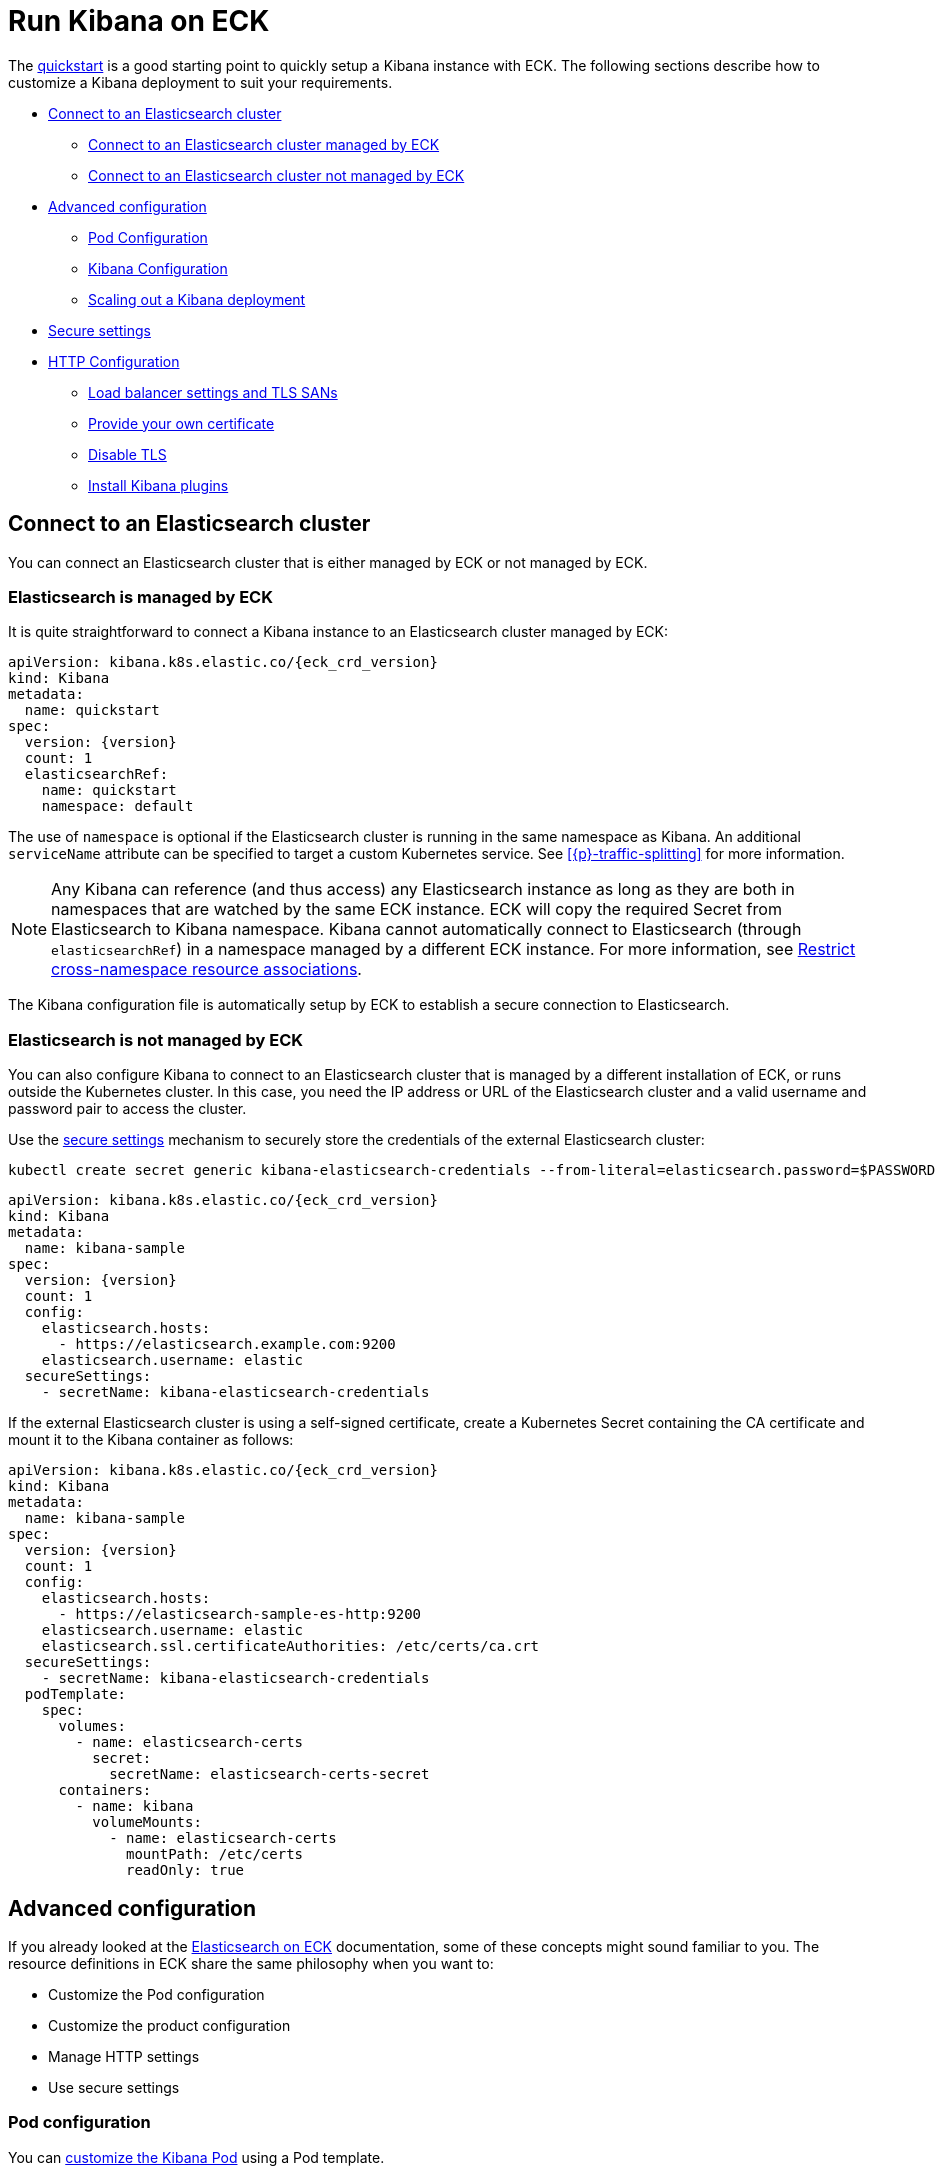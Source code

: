 :page_id: kibana
ifdef::env-github[]
****
link:https://www.elastic.co/guide/en/cloud-on-k8s/master/k8s-{page_id}.html[View this document on the Elastic website]
****
endif::[]
[id="{p}-{page_id}"]
= Run Kibana on ECK

The <<{p}-deploy-kibana,quickstart>> is a good starting point to quickly setup a Kibana instance with ECK.
The following sections describe how to customize a Kibana deployment to suit your requirements.

* <<{p}-kibana-es,Connect to an Elasticsearch cluster>>
** <<{p}-kibana-eck-managed-es,Connect to an Elasticsearch cluster managed by ECK>>
** <<{p}-kibana-external-es,Connect to an Elasticsearch cluster not managed by ECK>>
* <<{p}-kibana-advanced-configuration,Advanced configuration>>
** <<{p}-kibana-pod-configuration,Pod Configuration>>
** <<{p}-kibana-configuration,Kibana Configuration>>
** <<{p}-kibana-scaling,Scaling out a Kibana deployment>>
* <<{p}-kibana-secure-settings,Secure settings>>
* <<{p}-kibana-http-configuration,HTTP Configuration>>
** <<{p}-kibana-http-publish,Load balancer settings and TLS SANs>>
** <<{p}-kibana-http-custom-tls,Provide your own certificate>>
** <<{p}-kibana-http-disable-tls,Disable TLS>>
** <<{p}-kibana-plugins>>

[id="{p}-kibana-es"]
== Connect to an Elasticsearch cluster

You can connect an Elasticsearch cluster that is either managed by ECK or not managed by ECK. 


[id="{p}-kibana-eck-managed-es"]
=== Elasticsearch is managed by ECK

It is quite straightforward to connect a Kibana instance to an Elasticsearch cluster managed by ECK:

[source,yaml,subs="attributes"]
----
apiVersion: kibana.k8s.elastic.co/{eck_crd_version}
kind: Kibana
metadata:
  name: quickstart
spec:
  version: {version}
  count: 1
  elasticsearchRef:
    name: quickstart
    namespace: default
----

The use of `namespace` is optional if the Elasticsearch cluster is running in the same namespace as Kibana. An additional `serviceName` attribute can be specified to target a custom Kubernetes service.
See <<{p}-traffic-splitting>> for more information.

NOTE: Any Kibana can reference (and thus access) any Elasticsearch instance as long as they are both in namespaces that are watched by the same ECK instance. ECK will copy the required Secret from Elasticsearch to Kibana namespace. Kibana cannot automatically connect to Elasticsearch (through `elasticsearchRef`) in a namespace managed by a different ECK instance. For more information, see <<{p}-restrict-cross-namespace-associations,Restrict cross-namespace resource associations>>.

The Kibana configuration file is automatically setup by ECK to establish a secure connection to Elasticsearch.

[id="{p}-kibana-external-es"]
=== Elasticsearch is not managed by ECK

You can also configure Kibana to connect to an Elasticsearch cluster that is managed by a different installation of ECK, or runs outside the Kubernetes cluster. In this case, you need the IP address or URL of the Elasticsearch cluster and a valid username and password pair to access the cluster.

Use the <<{p}-kibana-secure-settings,secure settings>> mechanism to securely store the credentials of the external Elasticsearch cluster:

[source,shell]
----
kubectl create secret generic kibana-elasticsearch-credentials --from-literal=elasticsearch.password=$PASSWORD
----

[source,yaml,subs="attributes"]
----
apiVersion: kibana.k8s.elastic.co/{eck_crd_version}
kind: Kibana
metadata:
  name: kibana-sample
spec:
  version: {version}
  count: 1
  config:
    elasticsearch.hosts:
      - https://elasticsearch.example.com:9200
    elasticsearch.username: elastic
  secureSettings:
    - secretName: kibana-elasticsearch-credentials
----


If the external Elasticsearch cluster is using a self-signed certificate, create a Kubernetes Secret containing the CA certificate and mount it to the Kibana container as follows:

[source,yaml,subs="attributes"]
----
apiVersion: kibana.k8s.elastic.co/{eck_crd_version}
kind: Kibana
metadata:
  name: kibana-sample
spec:
  version: {version}
  count: 1
  config:
    elasticsearch.hosts:
      - https://elasticsearch-sample-es-http:9200
    elasticsearch.username: elastic
    elasticsearch.ssl.certificateAuthorities: /etc/certs/ca.crt
  secureSettings:
    - secretName: kibana-elasticsearch-credentials
  podTemplate:
    spec:
      volumes:
        - name: elasticsearch-certs
          secret:
            secretName: elasticsearch-certs-secret
      containers:
        - name: kibana
          volumeMounts:
            - name: elasticsearch-certs
              mountPath: /etc/certs
              readOnly: true
----


[id="{p}-kibana-advanced-configuration"]
== Advanced configuration

If you already looked at the <<{p}-elasticsearch-specification,Elasticsearch on ECK>> documentation, some of these concepts might sound familiar to you.
The resource definitions in ECK share the same philosophy when you want to:

* Customize the Pod configuration
* Customize the product configuration
* Manage HTTP settings
* Use secure settings

[id="{p}-kibana-pod-configuration"]
=== Pod configuration
You can <<{p}-customize-pods,customize the Kibana Pod>> using a Pod template.

The following example demonstrates how to create a Kibana deployment with custom node affinity, increased heap size, and resource limits.

[source,yaml,subs="attributes"]
----
apiVersion: kibana.k8s.elastic.co/{eck_crd_version}
kind: Kibana
metadata:
  name: kibana-sample
spec:
  version: {version}
  count: 1
  elasticsearchRef:
    name: "elasticsearch-sample"
  podTemplate:
    spec:
      containers:
      - name: kibana
        env:
          - name: NODE_OPTIONS
            value: "--max-old-space-size=2048"
        resources:
          requests:
            memory: 1Gi
            cpu: 0.5
          limits:
            memory: 2.5Gi
            cpu: 2
      nodeSelector:
        type: frontend
----

The name of the container in the Pod template must be `kibana`.

See <<{p}-compute-resources-kibana-and-apm>> for more information.

[id="{p}-kibana-configuration"]
=== Kibana configuration
You can add your own Kibana settings to the `spec.config` section.

The following example demonstrates how to set the `elasticsearch.requestHeadersWhitelist` configuration option.

[source,yaml,subs="attributes"]
----
apiVersion: kibana.k8s.elastic.co/{eck_crd_version}
kind: Kibana
metadata:
  name: kibana-sample
spec:
  version: {version}
  count: 1
  elasticsearchRef:
    name: "elasticsearch-sample"
  config:
     elasticsearch.requestHeadersWhitelist:
     - authorization
----

[id="{p}-kibana-scaling"]
=== Scale out a Kibana deployment

To deploy more than one instance of Kibana, all the instances must share the same encryption key. To set your own encryption key, set the `xpack.security.encryptionKey` property using a secure setting, as described in <<{p}-kibana-secure-settings,Secure settings>>. If you don't set any encryption key, the operator generates one for you. 

NOTE: While most reconfigurations of your Kibana instances are carried out in rolling upgrade fashion, all version upgrades will cause Kibana downtime. This happens because you can only run a single version of Kibana at any given time. For more information, see link:https://www.elastic.co/guide/en/kibana/current/upgrade.html[Upgrade Kibana].

[id="{p}-kibana-secure-settings"]
== Secure settings

<<{p}-es-secure-settings,Similar to Elasticsearch>>, you can use Kubernetes secrets to manage secure settings for Kibana.

For example, you can define a custom encryption key for Kibana as follows:

. Create a secret containing the desired setting:
+
[source,yaml,subs="attributes"]
----
kubectl create secret generic kibana-secret-settings \
 --from-literal=xpack.security.encryptionKey=94d2263b1ead716ae228277049f19975aff864fb4fcfe419c95123c1e90938cd
----
+
. Add a reference to the secret in the `secureSettings` section:
+
[source,yaml,subs="attributes"]
----
apiVersion: kibana.k8s.elastic.co/{eck_crd_version}
kind: Kibana
metadata:
  name: kibana-sample
spec:
  version: {version}
  count: 3
  elasticsearchRef:
    name: "elasticsearch-sample"
  secureSettings:
  - secretName: kibana-secret-settings
----

[id="{p}-kibana-http-configuration"]
== HTTP configuration

[id="{p}-kibana-http-publish"]
=== Load balancer settings and TLS SANs

By default a `ClusterIP` link:https://kubernetes.io/docs/concepts/services-networking/service/[service] is created and associated with the Kibana deployment.
If you want to expose Kibana externally with a link:https://kubernetes.io/docs/concepts/services-networking/service/#loadbalancer[load balancer], it is recommended to include a custom DNS name or IP in the self-generated certificate.

[source,yaml,subs="attributes"]
----
apiVersion: kibana.k8s.elastic.co/{eck_crd_version}
kind: Kibana
metadata:
  name: kibana-sample
spec:
  version: {version}
  count: 1
  elasticsearchRef:
    name: "elasticsearch-sample"
  http:
    service:
      spec:
        type: LoadBalancer # default is ClusterIP
    tls:
      selfSignedCertificate:
        subjectAltNames:
        - ip: 1.2.3.4
        - dns: kibana.example.com
----

[id="{p}-kibana-http-custom-tls"]
=== Provide your own certificate

If you want to use your own certificate, the required configuration is identical to Elasticsearch. See <<{p}-custom-http-certificate>>.

[id="{p}-kibana-http-disable-tls"]
=== Disable TLS

You can disable the generation of the self-signed certificate and hence disable TLS.

[source,yaml,subs="attributes"]
----
apiVersion: kibana.k8s.elastic.co/{eck_crd_version}
kind: Kibana
metadata:
  name: kibana-sample
spec:
  version: {version}
  count: 1
  elasticsearchRef:
    name: "elasticsearch-sample"
  http:
    tls:
      selfSignedCertificate:
        disabled: true
----

[id="{p}-kibana-plugins"]
== Install Kibana plugins

You can override the Kibana container image to use your own image with the plugins already installed, as described in the <<{p}-custom-images,Create custom images>>. You should run an `optimize` step as part of the build, otherwise it needs to run at startup which requires additional time and resources. 

This is a Dockerfile example:

[subs="attributes"]
----
FROM docker.elastic.co/kibana/kibana:{version}
RUN /usr/share/kibana/bin/kibana-plugin install $PLUGIN_URL
RUN /usr/share/kibana/bin/kibana --optimize
----
